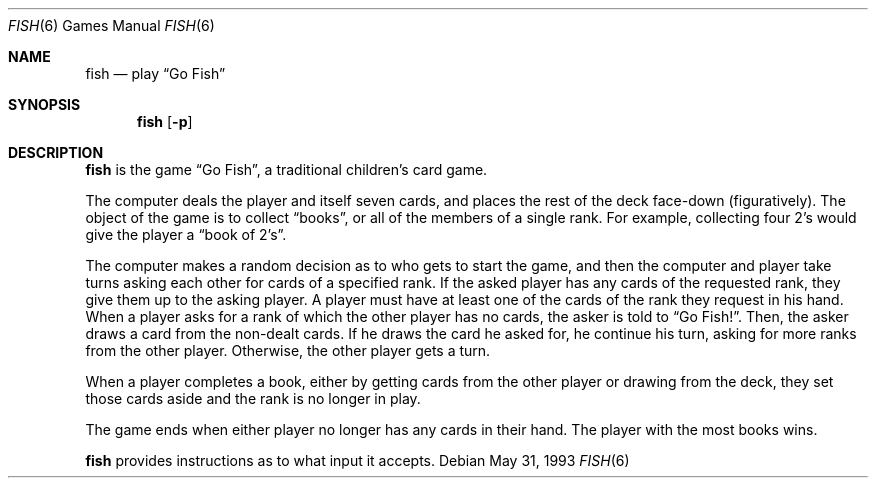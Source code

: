.\"	$NetBSD: fish.6,v 1.8 2003/08/07 09:37:13 agc Exp $
.\"
.\" Copyright (c) 1990, 1993
.\"	The Regents of the University of California.  All rights reserved.
.\"
.\" Redistribution and use in source and binary forms, with or without
.\" modification, are permitted provided that the following conditions
.\" are met:
.\" 1. Redistributions of source code must retain the above copyright
.\"    notice, this list of conditions and the following disclaimer.
.\" 2. Redistributions in binary form must reproduce the above copyright
.\"    notice, this list of conditions and the following disclaimer in the
.\"    documentation and/or other materials provided with the distribution.
.\" 3. Neither the name of the University nor the names of its contributors
.\"    may be used to endorse or promote products derived from this software
.\"    without specific prior written permission.
.\"
.\" THIS SOFTWARE IS PROVIDED BY THE REGENTS AND CONTRIBUTORS ``AS IS'' AND
.\" ANY EXPRESS OR IMPLIED WARRANTIES, INCLUDING, BUT NOT LIMITED TO, THE
.\" IMPLIED WARRANTIES OF MERCHANTABILITY AND FITNESS FOR A PARTICULAR PURPOSE
.\" ARE DISCLAIMED.  IN NO EVENT SHALL THE REGENTS OR CONTRIBUTORS BE LIABLE
.\" FOR ANY DIRECT, INDIRECT, INCIDENTAL, SPECIAL, EXEMPLARY, OR CONSEQUENTIAL
.\" DAMAGES (INCLUDING, BUT NOT LIMITED TO, PROCUREMENT OF SUBSTITUTE GOODS
.\" OR SERVICES; LOSS OF USE, DATA, OR PROFITS; OR BUSINESS INTERRUPTION)
.\" HOWEVER CAUSED AND ON ANY THEORY OF LIABILITY, WHETHER IN CONTRACT, STRICT
.\" LIABILITY, OR TORT (INCLUDING NEGLIGENCE OR OTHERWISE) ARISING IN ANY WAY
.\" OUT OF THE USE OF THIS SOFTWARE, EVEN IF ADVISED OF THE POSSIBILITY OF
.\" SUCH DAMAGE.
.\"
.\"	@(#)fish.6	8.1 (Berkeley) 5/31/93
.\"
.Dd May 31, 1993
.Dt FISH 6
.Os
.Sh NAME
.Nm fish
.Nd play
.Dq Go Fish
.Sh SYNOPSIS
.Nm
.Op Fl p
.Sh DESCRIPTION
.Nm
is the game
.Dq Go Fish ,
a traditional children's card game.
.Pp
The computer deals the player and itself seven cards, and places
the rest of the deck face-down (figuratively).
The object of the game is to collect
.Dq books ,
or all of the members of a single rank.
For example, collecting four 2's would give the player a
.Dq book of 2's .
.Pp
The computer makes a random decision as to who gets to start the game,
and then the computer and player take turns asking each other for cards
of a specified rank. If the asked player has any cards of the requested
rank, they give them up to the asking player. A player must have at least
one of the cards of the rank they request in his hand. When a player asks
for a rank of which the other player has no cards, the asker is told to
.Dq Go Fish! .
Then, the asker draws a card from the non-dealt cards. If he draws the
card he asked for, he continue his turn, asking for more ranks from the
other player. Otherwise, the other player gets a turn.
.Pp
When a player completes a book, either by getting cards from the other
player or drawing from the deck, they set those cards aside and the rank
is no longer in play.
.Pp
The game ends when either player no longer has any cards in their hand.
The player with the most books wins.
.Pp
.Nm
provides instructions as to what input it accepts.
